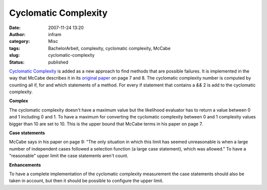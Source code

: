 Cyclomatic Complexity
#####################
:date: 2007-11-24 13:20
:author: infram
:category: Misc
:tags: BachelorArbeit, complexity, cyclomatic complexity, McCabe
:slug: cyclomatic-complexity
:status: published

`Cyclomatic
Complexity <http://en.wikipedia.org/wiki/Cyclomatic_complexity>`__ is
added as a new approach to find methods that are possible failures. It
is implemented in the way that McCabe describes it in its `original
paper <http://www.literateprogramming.com/mccabe.pdf>`__ on page 7 and
8. The cyclomatic complexity number is computed by counting all if, for
and which statements of a method. For every if statement that contains a
*&&* 2 is add to the cyclomatic complexity.

**Complex**

The cyclomatic complexity doesn't have a maximum value but the
likelihood evaluator has to return a value between 0 and 1 including 0
and 1. To have a maximum for converting the cyclomatic complexity
between 0 and 1 complexity values bigger than 10 are set to 10. This is
the upper bound that McCabe terms in his paper on page 7.

**Case statements**

McCabe says in his paper on page 9: "The only situation in which this
limit has seemed unreasonable is when a large number of independent
cases followed a selection function (a large case statement), which was
allowed." To have a "reasonable" upper limit the case statements aren't
count.

**Enhancements**

To have a complete implementation of the cyclomatic complexity
measurement the case statements should also be taken in account, but
then it should be possible to configure the upper limit.
